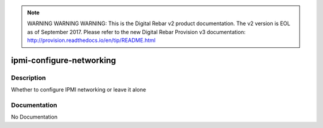 
.. note:: WARNING WARNING WARNING:  This is the Digital Rebar v2 product documentation.  The v2 version is EOL as of September 2017.  Please refer to the new Digital Rebar Provision v3 documentation:  http:\/\/provision.readthedocs.io\/en\/tip\/README.html

=========================
ipmi-configure-networking
=========================

Description
===========
Whether to configure IPMI networking or leave it alone

Documentation
=============

No Documentation
